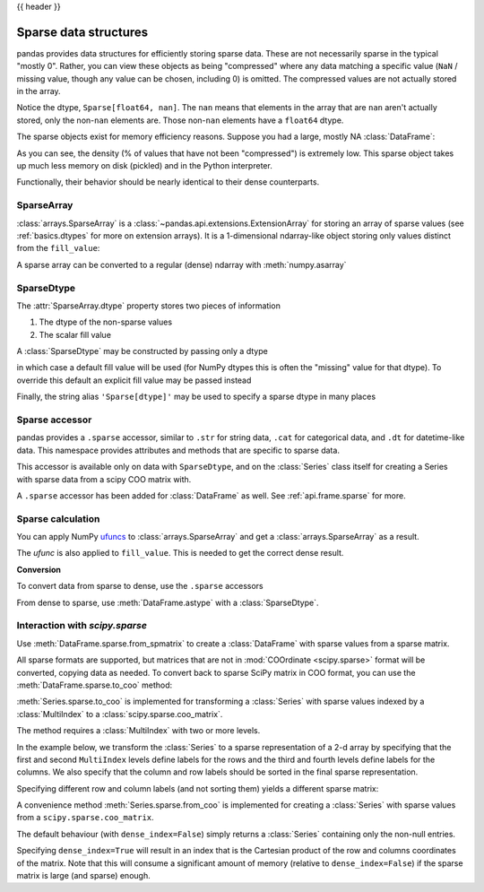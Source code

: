 .. _sparse:

{{ header }}

**********************
Sparse data structures
**********************

pandas provides data structures for efficiently storing sparse data.
These are not necessarily sparse in the typical "mostly 0". Rather, you can view these
objects as being "compressed" where any data matching a specific value (``NaN`` / missing value, though any value
can be chosen, including 0) is omitted. The compressed values are not actually stored in the array.

.. ipython:: python

   arr = np.random.randn(10)
   arr[2:-2] = np.nan
   ts = pd.Series(pd.arrays.SparseArray(arr))
   ts

Notice the dtype, ``Sparse[float64, nan]``. The ``nan`` means that elements in the
array that are ``nan`` aren't actually stored, only the non-``nan`` elements are.
Those non-``nan`` elements have a ``float64`` dtype.

The sparse objects exist for memory efficiency reasons. Suppose you had a
large, mostly NA :class:`DataFrame`:

.. ipython:: python

   df = pd.DataFrame(np.random.randn(10000, 4))
   df.iloc[:9998] = np.nan
   sdf = df.astype(pd.SparseDtype("float", np.nan))
   sdf.head()
   sdf.dtypes
   sdf.sparse.density

As you can see, the density (% of values that have not been "compressed") is
extremely low. This sparse object takes up much less memory on disk (pickled)
and in the Python interpreter.

.. ipython:: python

   "dense : {:0.2f} bytes".format(df.memory_usage().sum() / 1e3)
   "sparse: {:0.2f} bytes".format(sdf.memory_usage().sum() / 1e3)

Functionally, their behavior should be nearly
identical to their dense counterparts.

.. _sparse.array:

SparseArray
-----------

:class:`arrays.SparseArray` is a :class:`~pandas.api.extensions.ExtensionArray`
for storing an array of sparse values (see :ref:`basics.dtypes` for more
on extension arrays). It is a 1-dimensional ndarray-like object storing
only values distinct from the ``fill_value``:

.. ipython:: python

   arr = np.random.randn(10)
   arr[2:5] = np.nan
   arr[7:8] = np.nan
   sparr = pd.arrays.SparseArray(arr)
   sparr

A sparse array can be converted to a regular (dense) ndarray with :meth:`numpy.asarray`

.. ipython:: python

   np.asarray(sparr)


.. _sparse.dtype:

SparseDtype
-----------

The :attr:`SparseArray.dtype` property stores two pieces of information

1. The dtype of the non-sparse values
2. The scalar fill value


.. ipython:: python

   sparr.dtype


A :class:`SparseDtype` may be constructed by passing only a dtype

.. ipython:: python

   pd.SparseDtype(np.dtype("datetime64[ns]"))

in which case a default fill value will be used (for NumPy dtypes this is often the
"missing" value for that dtype). To override this default an explicit fill value may be
passed instead

.. ipython:: python

   pd.SparseDtype(np.dtype("datetime64[ns]"), fill_value=pd.Timestamp("2017-01-01"))

Finally, the string alias ``'Sparse[dtype]'`` may be used to specify a sparse dtype
in many places

.. ipython:: python

   pd.array([1, 0, 0, 2], dtype="Sparse[int]")

.. _sparse.accessor:

Sparse accessor
---------------

pandas provides a ``.sparse`` accessor, similar to ``.str`` for string data, ``.cat``
for categorical data, and ``.dt`` for datetime-like data. This namespace provides
attributes and methods that are specific to sparse data.

.. ipython:: python

   s = pd.Series([0, 0, 1, 2], dtype="Sparse[int]")
   s.sparse.density
   s.sparse.fill_value

This accessor is available only on data with ``SparseDtype``, and on the :class:`Series`
class itself for creating a Series with sparse data from a scipy COO matrix with.

A ``.sparse`` accessor has been added for :class:`DataFrame` as well.
See :ref:`api.frame.sparse` for more.

.. _sparse.calculation:

Sparse calculation
------------------

You can apply NumPy `ufuncs <https://numpy.org/doc/stable/reference/ufuncs.html>`_
to :class:`arrays.SparseArray` and get a :class:`arrays.SparseArray` as a result.

.. ipython:: python

   arr = pd.arrays.SparseArray([1.0, np.nan, np.nan, -2.0, np.nan])
   np.abs(arr)


The *ufunc* is also applied to ``fill_value``. This is needed to get
the correct dense result.

.. ipython:: python

   arr = pd.arrays.SparseArray([1.0, -1, -1, -2.0, -1], fill_value=-1)
   np.abs(arr)
   np.abs(arr).to_dense()


**Conversion**

To convert data from sparse to dense, use the ``.sparse`` accessors

.. ipython:: python

   sdf.sparse.to_dense()

From dense to sparse, use :meth:`DataFrame.astype` with a :class:`SparseDtype`.

.. ipython:: python

   dense = pd.DataFrame({"A": [1, 0, 0, 1]})
   dtype = pd.SparseDtype(int, fill_value=0)
   dense.astype(dtype)


.. _sparse.scipysparse:

Interaction with *scipy.sparse*
-------------------------------

Use :meth:`DataFrame.sparse.from_spmatrix` to create a :class:`DataFrame` with sparse values from a sparse matrix.

.. ipython:: python

   from scipy.sparse import csr_matrix

   arr = np.random.random(size=(1000, 5))
   arr[arr < 0.9] = 0

   sp_arr = csr_matrix(arr)
   sp_arr

   sdf = pd.DataFrame.sparse.from_spmatrix(sp_arr)
   sdf.head()
   sdf.dtypes

All sparse formats are supported, but matrices that are not in :mod:`COOrdinate <scipy.sparse>` format will be converted, copying data as needed.
To convert back to sparse SciPy matrix in COO format, you can use the :meth:`DataFrame.sparse.to_coo` method:

.. ipython:: python

   sdf.sparse.to_coo()

:meth:`Series.sparse.to_coo` is implemented for transforming a :class:`Series` with sparse values indexed by a :class:`MultiIndex` to a :class:`scipy.sparse.coo_matrix`.

The method requires a :class:`MultiIndex` with two or more levels.

.. ipython:: python

   s = pd.Series([3.0, np.nan, 1.0, 3.0, np.nan, np.nan])
   s.index = pd.MultiIndex.from_tuples(
       [
           (1, 2, "a", 0),
           (1, 2, "a", 1),
           (1, 1, "b", 0),
           (1, 1, "b", 1),
           (2, 1, "b", 0),
           (2, 1, "b", 1),
       ],
       names=["A", "B", "C", "D"],
   )
   ss = s.astype("Sparse")
   ss

In the example below, we transform the :class:`Series` to a sparse representation of a 2-d array by specifying that the first and second ``MultiIndex`` levels define labels for the rows and the third and fourth levels define labels for the columns. We also specify that the column and row labels should be sorted in the final sparse representation.

.. ipython:: python

   A, rows, columns = ss.sparse.to_coo(
       row_levels=["A", "B"], column_levels=["C", "D"], sort_labels=True
   )

   A
   A.todense()
   rows
   columns

Specifying different row and column labels (and not sorting them) yields a different sparse matrix:

.. ipython:: python

   A, rows, columns = ss.sparse.to_coo(
       row_levels=["A", "B", "C"], column_levels=["D"], sort_labels=False
   )

   A
   A.todense()
   rows
   columns

A convenience method :meth:`Series.sparse.from_coo` is implemented for creating a :class:`Series` with sparse values from a ``scipy.sparse.coo_matrix``.

.. ipython:: python

   from scipy import sparse

   A = sparse.coo_matrix(([3.0, 1.0, 2.0], ([1, 0, 0], [0, 2, 3])), shape=(3, 4))
   A
   A.todense()

The default behaviour (with ``dense_index=False``) simply returns a :class:`Series` containing
only the non-null entries.

.. ipython:: python

   ss = pd.Series.sparse.from_coo(A)
   ss

Specifying ``dense_index=True`` will result in an index that is the Cartesian product of the
row and columns coordinates of the matrix. Note that this will consume a significant amount of memory
(relative to ``dense_index=False``) if the sparse matrix is large (and sparse) enough.

.. ipython:: python

   ss_dense = pd.Series.sparse.from_coo(A, dense_index=True)
   ss_dense
